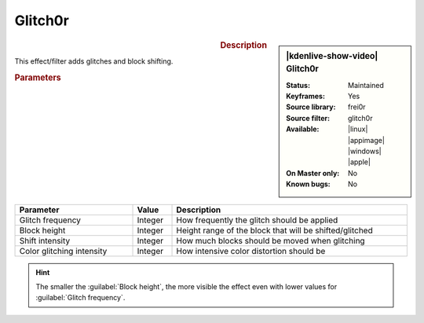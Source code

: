.. meta::

   :description: Kdenlive Video Effects - Glitch0r 
   :keywords: KDE, Kdenlive, video editor, help, learn, easy, effects, filter, video effects, misc, miscellaneous, glitch0r

.. metadata-placeholder

   :authors: - Bernd Jordan (https://discuss.kde.org/u/berndmj)

   :license: Creative Commons License SA 4.0


Glitch0r
========

.. figure:: /images/effects_and_compositions/kdenlive2304_effects-glitch0r.webp
   :width: 365px
   :figwidth: 365px
   :align: left
   :alt: kdenlive2304_effects-glitch0r

.. sidebar:: |kdenlive-show-video| Glitch0r

   :**Status**:
      Maintained
   :**Keyframes**:
      Yes
   :**Source library**:
      frei0r
   :**Source filter**:
      glitch0r
   :**Available**:
      |linux| |appimage| |windows| |apple|
   :**On Master only**:
      No
   :**Known bugs**:
      No

.. rst-class:: clear-both


.. rubric:: Description

This effect/filter adds glitches and block shifting.


.. rubric:: Parameters

.. list-table::
   :header-rows: 1
   :width: 100%
   :widths: 30 10 60
   :class: table-wrap

   * - Parameter
     - Value
     - Description
   * - Glitch frequency
     - Integer
     - How frequently the glitch should be applied
   * - Block height
     - Integer
     - Height range of the block that will be shifted/glitched
   * - Shift intensity
     - Integer
     - How much blocks should be moved when glitching
   * - Color glitching intensity
     - Integer
     - How intensive color distortion should be


.. hint:: 
   The smaller the :guilabel:`Block height`, the more visible the effect even with lower values for :guilabel:`Glitch frequency`.
